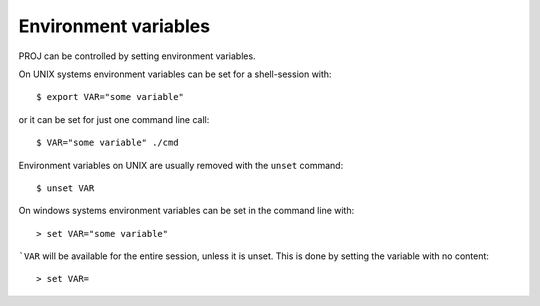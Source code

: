 .. _environmentvars:

================================================================================
Environment variables
================================================================================

PROJ can be controlled by setting environment variables.

On UNIX systems environment variables can be set for a shell-session with::

    $ export VAR="some variable"

or it can be set for just one command line call::

    $ VAR="some variable" ./cmd

Environment variables on UNIX are usually removed with the ``unset`` command::

    $ unset VAR

On windows systems environment variables can be set in the command line with::

    > set VAR="some variable"

```VAR`` will be available for the entire session, unless it is unset. This is
done by setting the variable with no content::

    > set VAR=

.. envvar:: PROJ_LIB

    The location of PROJ :doc:`resource files<../resource_files>`.

    Starting with PROJ 6, multiple directories can be specified. On Unix, they
    should be separated by the colon (:) character. on Windows, by the semi-colon (;)
    character.

    PROJ is hardcoded to look for resource files
    in other locations as well, among those are the
    installation directory (usually ``share/proj`` under the PROJ
    installation root), the directory ../share relative to the location
    of the loaded PROJ library and the current folder.

    You can also set the location of the resource files using
    :func:`proj_context_set_search_paths` in the `proj.h` API header.

.. versionchanged:: 6.1.0

    Starting with PROJ version 6.1.0, the paths set by
    :func:`proj_context_set_search_paths` will have priority over the
    :envvar:`PROJ_LIB` to allow for mutliple versions of PROJ
    resource files on your system without conflicting.

.. envvar:: PROJ_DEBUG

    Set the debug level of PROJ. The default debug level is zero, which results
    in no debug output when using PROJ. A number from 1-3, whit 3 being the most
    verbose setting.
